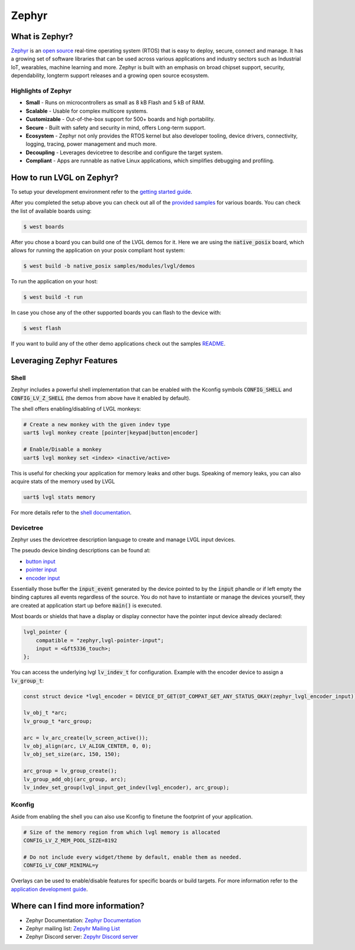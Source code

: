 ======
Zephyr
======

What is Zephyr?
---------------

`Zephyr <https://zephyrproject.org/>`__ is an `open
source <https://github.com/zephyrproject-rtos/zephyr>`__ real-time operating
system (RTOS) that is easy to deploy, secure, connect and manage.
It has a growing set of software libraries that can be used
across various applications and industry sectors such as
Industrial IoT, wearables, machine learning and more.
Zephyr is built with an emphasis on broad chipset support,
security, dependability, longterm support releases and a
growing open source ecosystem.

Highlights of Zephyr
~~~~~~~~~~~~~~~~~~~~

-  **Small** - Runs on microcontrollers as small as 8 kB Flash
   and 5 kB of RAM.
-  **Scalable** - Usable for complex multicore systems.
-  **Customizable** - Out-of-the-box support for 500+ boards
   and high portability.
-  **Secure** - Built with safety and security in mind,
   offers Long-term support.
-  **Ecosystem** - Zephyr not only provides the RTOS kernel but
   also developer tooling, device drivers, connectivity, logging,
   tracing, power management and much more.
-  **Decoupling** - Leverages devicetree to describe and
   configure the target system.
-  **Compliant** - Apps are runnable as native Linux applications,
   which simplifies debugging and profiling.

How to run LVGL on Zephyr?
--------------------------

To setup your development environment refer to the
`getting started guide <https://docs.zephyrproject.org/latest/develop/getting_started/index.html>`__.

After you completed the setup above you can check out all of the `provided samples <https://docs.zephyrproject.org/latest/samples/>`__ for various boards.
You can check the list of available boards using:

.. code:: shell

   $ west boards

After you chose a board you can build one of the LVGL demos for it. Here we are using the :code:`native_posix`
board, which allows for running the application on your posix compliant host system:

.. code:: shell

   $ west build -b native_posix samples/modules/lvgl/demos

To run the application on your host:

.. code:: shell

   $ west build -t run

In case you chose any of the other supported boards you can flash to the device with:

.. code:: shell

    $ west flash

If you want to build any of the other demo applications check out the samples
`README <https://docs.zephyrproject.org/latest/samples/modules/lvgl/demos/README.html>`__.

Leveraging Zephyr Features
--------------------------

Shell
~~~~~

Zephyr includes a powerful shell implementation that can be enabled with the Kconfig symbols
:code:`CONFIG_SHELL` and :code:`CONFIG_LV_Z_SHELL` (the demos from above have it enabled by default).

The shell offers enabling/disabling of LVGL monkeys:

.. code:: shell

    # Create a new monkey with the given indev type
    uart$ lvgl monkey create [pointer|keypad|button|encoder]

    # Enable/Disable a monkey
    uart$ lvgl monkey set <index> <inactive/active>

This is useful for checking your application for memory leaks and other bugs.
Speaking of memory leaks, you can also acquire stats of the memory used by LVGL

.. code:: shell

    uart$ lvgl stats memory

For more details refer to the `shell documentation <https://docs.zephyrproject.org/latest/services/shell/index.html>`__.

Devicetree
~~~~~~~~~~

Zephyr uses the devicetree description language to create and manage LVGL input devices.

The pseudo device binding descriptions can be found at:

- `button input <https://docs.zephyrproject.org/latest/build/dts/api/bindings/input/zephyr,lvgl-button-input.html>`__
- `pointer input <https://docs.zephyrproject.org/latest/build/dts/api/bindings/input/zephyr,lvgl-pointer-input.html>`__
- `encoder input <https://docs.zephyrproject.org/latest/build/dts/api/bindings/input/zephyr,lvgl-encoder-input.html>`__

Essentially those buffer the :code:`input_event` generated by the device pointed to by the :code:`input` phandle or if left
empty the binding captures all events regardless of the source. You do not have to instantiate or manage the devices yourself,
they are created at application start up before :code:`main()` is executed.

Most boards or shields that have a display or display connector have the pointer input device already declared:

.. code::

    lvgl_pointer {
        compatible = "zephyr,lvgl-pointer-input";
        input = <&ft5336_touch>;
    };

You can access the underlying lvgl :code:`lv_indev_t` for configuration.
Example with the encoder device to assign a :code:`lv_group_t`:

.. code:: c

    const struct device *lvgl_encoder = DEVICE_DT_GET(DT_COMPAT_GET_ANY_STATUS_OKAY(zephyr_lvgl_encoder_input));

    lv_obj_t *arc;
    lv_group_t *arc_group;

    arc = lv_arc_create(lv_screen_active());
    lv_obj_align(arc, LV_ALIGN_CENTER, 0, 0);
    lv_obj_set_size(arc, 150, 150);

    arc_group = lv_group_create();
    lv_group_add_obj(arc_group, arc);
    lv_indev_set_group(lvgl_input_get_indev(lvgl_encoder), arc_group);


Kconfig
~~~~~~~~

Aside from enabling the shell you can also use Kconfig to finetune
the footprint of your application.

.. code::

    # Size of the memory region from which lvgl memory is allocated
    CONFIG_LV_Z_MEM_POOL_SIZE=8192

    # Do not include every widget/theme by default, enable them as needed.
    CONFIG_LV_CONF_MINIMAL=y

Overlays can be used to enable/disable features for specific boards or build
targets. For more information refer to the
`application development guide <https://docs.zephyrproject.org/latest/develop/application/index.html#application-configuration>`__.


Where can I find more information?
----------------------------------

-  Zephyr Documentation: `Zephyr Documentation <https://docs.zephyrproject.org/latest/index.html>`__
-  Zephyr mailing list: `Zepyhr Mailing
   List <https://lists.zephyrproject.org/g/main>`__
-  Zephyr Discord server: `Zepyhr Discord
   server <https://chat.zephyrproject.org/>`__

